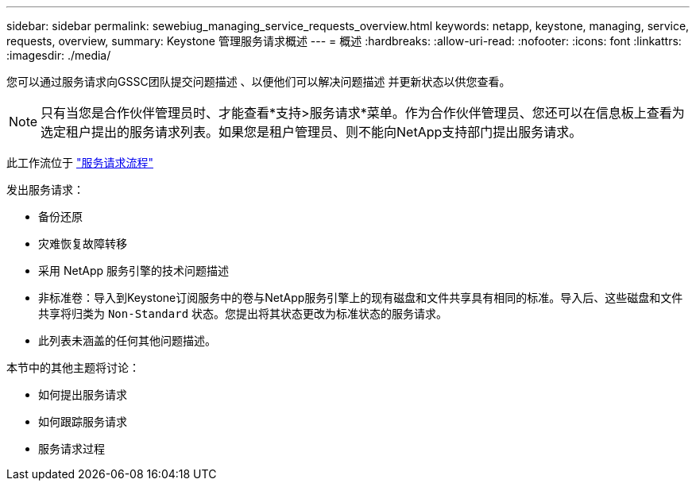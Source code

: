 ---
sidebar: sidebar 
permalink: sewebiug_managing_service_requests_overview.html 
keywords: netapp, keystone, managing, service, requests, overview, 
summary: Keystone 管理服务请求概述 
---
= 概述
:hardbreaks:
:allow-uri-read: 
:nofooter: 
:icons: font
:linkattrs: 
:imagesdir: ./media/


[role="lead"]
您可以通过服务请求向GSSC团队提交问题描述 、以便他们可以解决问题描述 并更新状态以供您查看。


NOTE: 只有当您是合作伙伴管理员时、才能查看*支持>服务请求*菜单。作为合作伙伴管理员、您还可以在信息板上查看为选定租户提出的服务请求列表。如果您是租户管理员、则不能向NetApp支持部门提出服务请求。

此工作流位于 link:https://docs.netapp.com/us-en/keystone/sewebiug_service_request_process.html["服务请求流程"]

发出服务请求：

* 备份还原
* 灾难恢复故障转移
* 采用 NetApp 服务引擎的技术问题描述
* 非标准卷：导入到Keystone订阅服务中的卷与NetApp服务引擎上的现有磁盘和文件共享具有相同的标准。导入后、这些磁盘和文件共享将归类为 `Non-Standard` 状态。您提出将其状态更改为标准状态的服务请求。
* 此列表未涵盖的任何其他问题描述。


本节中的其他主题将讨论：

* 如何提出服务请求
* 如何跟踪服务请求
* 服务请求过程

